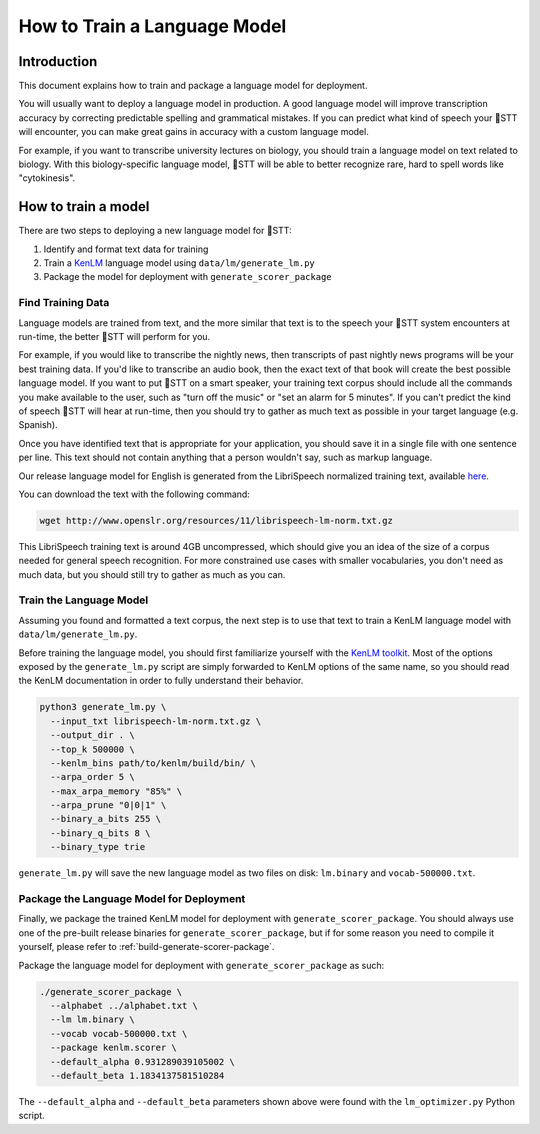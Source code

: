 .. _scorer-scripts:

How to Train a Language Model
=============================

Introduction
------------

This document explains how to train and package a language model for deployment.

You will usually want to deploy a language model in production. A good language model will improve transcription accuracy by correcting predictable spelling and grammatical mistakes. If you can predict what kind of speech your 🐸STT will encounter, you can make great gains in accuracy with a custom language model.

For example, if you want to transcribe university lectures on biology, you should train a language model on text related to biology. With this biology-specific language model, 🐸STT will be able to better recognize rare, hard to spell words like "cytokinesis".

How to train a model
--------------------

There are two steps to deploying a new language model for 🐸STT:

1. Identify and format text data for training
2. Train a `KenLM <https://github.com/kpu/kenlm>`_ language model using ``data/lm/generate_lm.py``
3. Package the model for deployment with ``generate_scorer_package``

Find Training Data
^^^^^^^^^^^^^^^^^^

Language models are trained from text, and the more similar that text is to the speech your 🐸STT system encounters at run-time, the better 🐸STT will perform for you.

For example, if you would like to transcribe the nightly news, then transcripts of past nightly news programs will be your best training data. If you'd like to transcribe an audio book, then the exact text of that book will create the best possible language model. If you want to put 🐸STT on a smart speaker, your training text corpus should include all the commands you make available to the user, such as "turn off the music" or "set an alarm for 5 minutes". If you can't predict the kind of speech 🐸STT will hear at run-time, then you should try to gather as much text as possible in your target language (e.g. Spanish).

Once you have identified text that is appropriate for your application, you should save it in a single file with one sentence per line. This text should not contain anything that a person wouldn't say, such as markup language.

Our release language model for English is generated from the LibriSpeech normalized training text, available `here <http://www.openslr.org/11>`_.

You can download the text with the following command:

.. code-block:: bash

    wget http://www.openslr.org/resources/11/librispeech-lm-norm.txt.gz

This LibriSpeech training text is around 4GB uncompressed, which should give you an idea of the size of a corpus needed for general speech recognition. For more constrained use cases with smaller vocabularies, you don't need as much data, but you should still try to gather as much as you can.

Train the Language Model
^^^^^^^^^^^^^^^^^^^^^^^^

Assuming you found and formatted a text corpus, the next step is to use that text to train a KenLM language model with ``data/lm/generate_lm.py``.

Before training the language model, you should first familiarize yourself with the `KenLM toolkit <https://kheafield.com/code/kenlm/>`_. Most of the options exposed by the ``generate_lm.py`` script are simply forwarded to KenLM options of the same name, so you should read the KenLM documentation in order to fully understand their behavior.

.. code-block:: bash

    python3 generate_lm.py \
      --input_txt librispeech-lm-norm.txt.gz \
      --output_dir . \
      --top_k 500000 \
      --kenlm_bins path/to/kenlm/build/bin/ \
      --arpa_order 5 \
      --max_arpa_memory "85%" \
      --arpa_prune "0|0|1" \
      --binary_a_bits 255 \
      --binary_q_bits 8 \
      --binary_type trie

``generate_lm.py`` will save the new language model as two files on disk: ``lm.binary`` and ``vocab-500000.txt``.

Package the Language Model for Deployment
^^^^^^^^^^^^^^^^^^^^^^^^^^^^^^^^^^^^^^^^^

Finally, we package the trained KenLM model for deployment with ``generate_scorer_package``. You should always use one of the pre-built release binaries for ``generate_scorer_package``, but if for some reason you need to compile it yourself, please refer to :ref:`build-generate-scorer-package`.

Package the language model for deployment with ``generate_scorer_package`` as such:

.. code-block:: bash

    ./generate_scorer_package \
      --alphabet ../alphabet.txt \
      --lm lm.binary \
      --vocab vocab-500000.txt \
      --package kenlm.scorer \
      --default_alpha 0.931289039105002 \
      --default_beta 1.1834137581510284

The ``--default_alpha`` and ``--default_beta`` parameters shown above were found with the ``lm_optimizer.py`` Python script.
